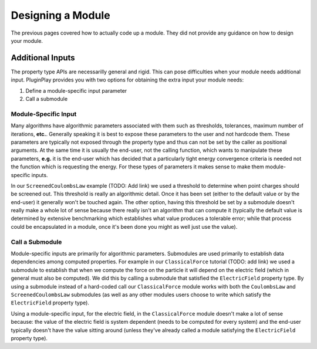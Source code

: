 .. Copyright 2022 NWChemEx-Project
..
.. Licensed under the Apache License, Version 2.0 (the "License");
.. you may not use this file except in compliance with the License.
.. You may obtain a copy of the License at
..
.. http://www.apache.org/licenses/LICENSE-2.0
..
.. Unless required by applicable law or agreed to in writing, software
.. distributed under the License is distributed on an "AS IS" BASIS,
.. WITHOUT WARRANTIES OR CONDITIONS OF ANY KIND, either express or implied.
.. See the License for the specific language governing permissions and
.. limitations under the License.

******************
Designing a Module
******************

The previous pages covered how to actually code up a module. They did not
provide any guidance on how to design your module.

Additional Inputs
=================

The property type APIs are necessarilly general and rigid. This can pose
difficulties when your module needs additional input. PluginPlay provides you
with two options for obtaining the extra input your module needs:

#. Define a module-specific input parameter
#. Call a submodule

Module-Specific Input
---------------------

Many algorithms have algorithmic parameters associated with them such as
thresholds, tolerances, maximum number of iterations, **etc.**. Generally
speaking it is best to expose these parameters to the user and not hardcode
them. These parameters are typically not exposed through the property type and
thus can not be set by the caller as positional arguments. At the same time it
is usually the end-user, not the calling function, which wants to manipulate
these parameters, **e.g.** it is the end-user which has decided that a
particularly tight energy convergence criteria is needed not the function which
is requesting the energy. For these types of parameters it makes sense to make
them module-specific inputs.

In our ``ScreenedCoulombsLaw`` example (TODO: Add link) we used a threshold to
determine when point charges should be screened out. This threshold is really an
algorithmic detail. Once it has been set (either to the default value or by the
end-user) it generally won't be touched again. The other option, having this
threshold be set by a submodule doesn't really make a whole lot of sense because
there really isn't an algorithm that can compute it (typically the default value
is determined by extensive benchmarking which establishes what value produces a
tolerable error; while that process could be encapsulated in a module, once
it's been done you might as well just use the value).

Call a Submodule
----------------

Module-specific inputs are primarily for algorithmic parameters. Submodules are
used primarily to establish data dependencies among computed properties. For
example in our ``ClassicalForce`` tutorial (TODO: add link) we used a submodule
to establish that when we compute the force on the particle it will depend on
the electric field (which in general must also be computed).  We did this by
calling a submodule that satisfied the ``ElectricField`` property type. By using
a submodule instead of a hard-coded call our ``ClassicalForce`` module works
with both the ``CoulombsLaw`` and ``ScreenedCoulombsLaw`` submodules (as well as
any other modules users choose to write which satisfy the ``ElectricField``
property type).

Using a module-specific input, for the electric field, in the ``ClassicalForce``
module doesn't make a lot of sense because: the value of the electric field is
system dependent (needs to be computed for every system) and the end-user
typically doesn't have the value sitting around (unless they've already called
a module satisfying the ``ElectricField`` property type).

